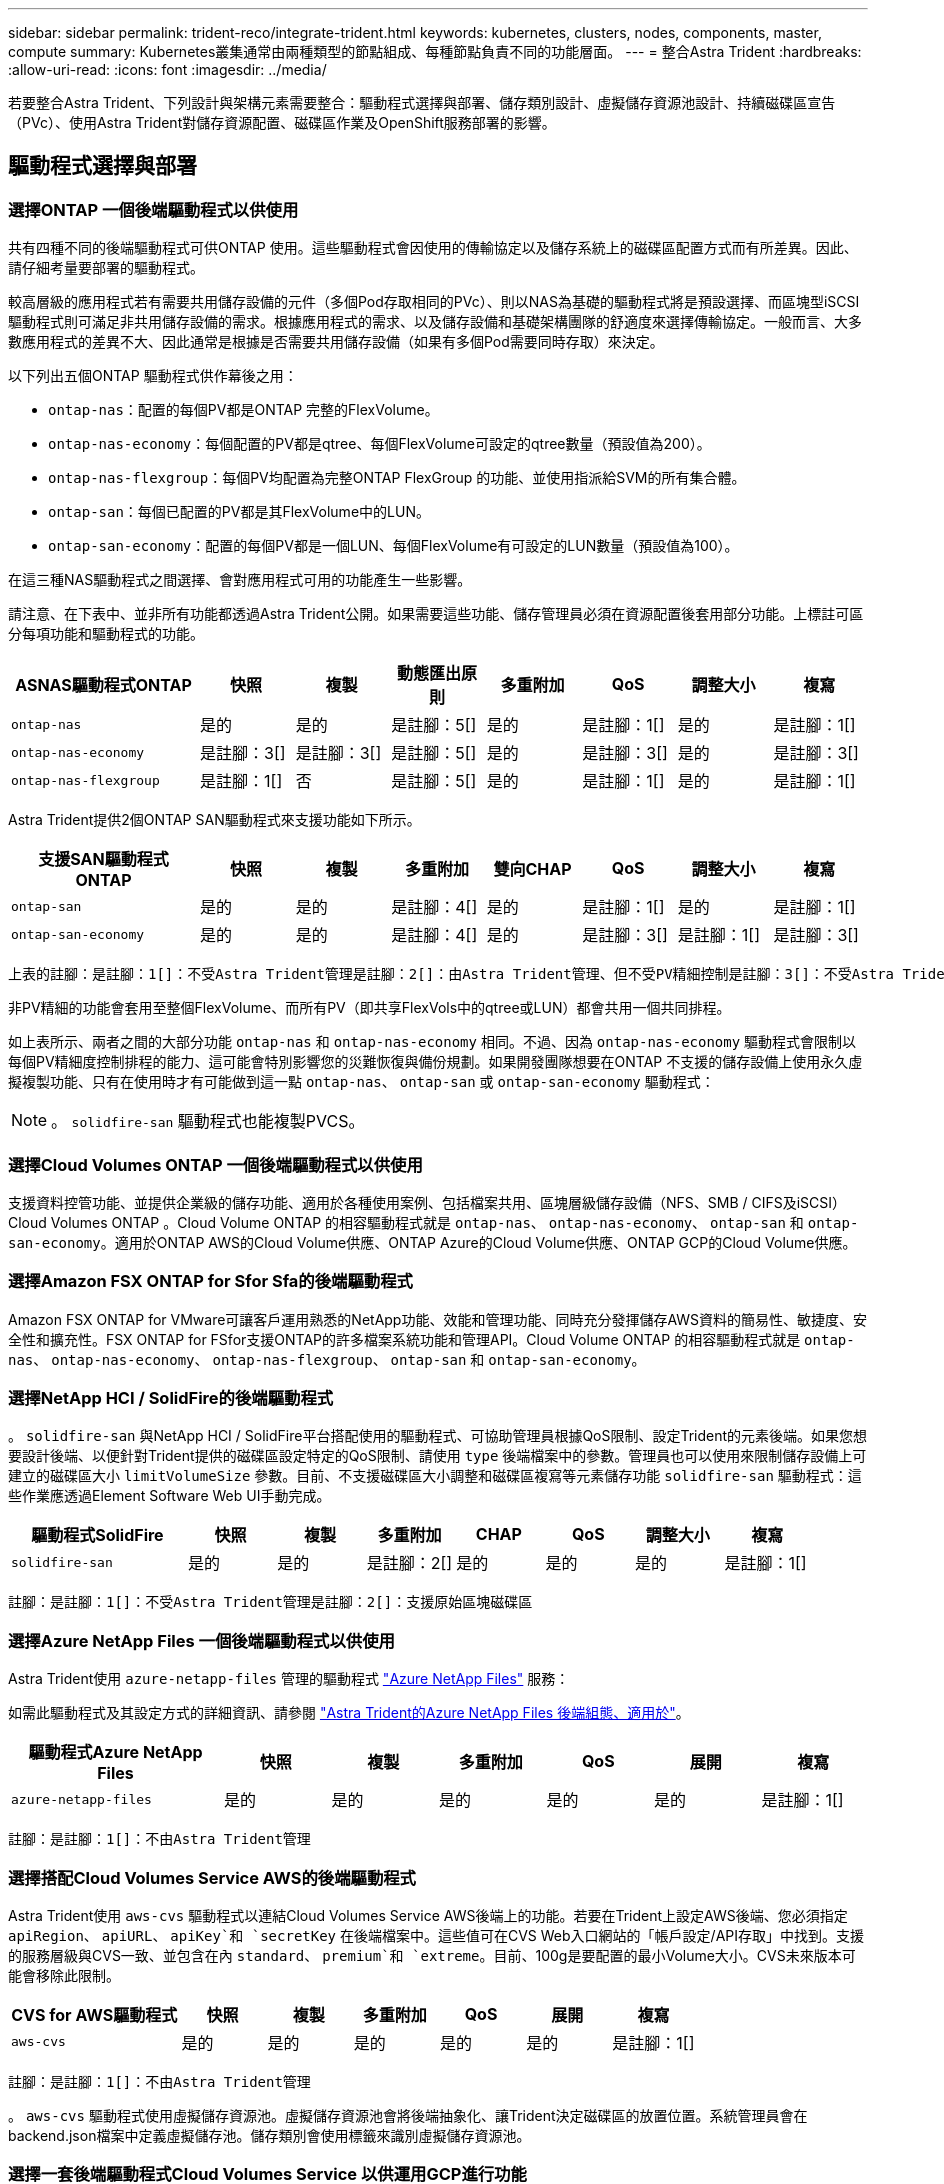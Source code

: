 ---
sidebar: sidebar 
permalink: trident-reco/integrate-trident.html 
keywords: kubernetes, clusters, nodes, components, master, compute 
summary: Kubernetes叢集通常由兩種類型的節點組成、每種節點負責不同的功能層面。 
---
= 整合Astra Trident
:hardbreaks:
:allow-uri-read: 
:icons: font
:imagesdir: ../media/


[role="lead"]
若要整合Astra Trident、下列設計與架構元素需要整合：驅動程式選擇與部署、儲存類別設計、虛擬儲存資源池設計、持續磁碟區宣告（PVc）、使用Astra Trident對儲存資源配置、磁碟區作業及OpenShift服務部署的影響。



== 驅動程式選擇與部署



=== 選擇ONTAP 一個後端驅動程式以供使用

共有四種不同的後端驅動程式可供ONTAP 使用。這些驅動程式會因使用的傳輸協定以及儲存系統上的磁碟區配置方式而有所差異。因此、請仔細考量要部署的驅動程式。

較高層級的應用程式若有需要共用儲存設備的元件（多個Pod存取相同的PVc）、則以NAS為基礎的驅動程式將是預設選擇、而區塊型iSCSI驅動程式則可滿足非共用儲存設備的需求。根據應用程式的需求、以及儲存設備和基礎架構團隊的舒適度來選擇傳輸協定。一般而言、大多數應用程式的差異不大、因此通常是根據是否需要共用儲存設備（如果有多個Pod需要同時存取）來決定。

以下列出五個ONTAP 驅動程式供作幕後之用：

* `ontap-nas`：配置的每個PV都是ONTAP 完整的FlexVolume。
* `ontap-nas-economy`：每個配置的PV都是qtree、每個FlexVolume可設定的qtree數量（預設值為200）。
* `ontap-nas-flexgroup`：每個PV均配置為完整ONTAP FlexGroup 的功能、並使用指派給SVM的所有集合體。
* `ontap-san`：每個已配置的PV都是其FlexVolume中的LUN。
* `ontap-san-economy`：配置的每個PV都是一個LUN、每個FlexVolume有可設定的LUN數量（預設值為100）。


在這三種NAS驅動程式之間選擇、會對應用程式可用的功能產生一些影響。

請注意、在下表中、並非所有功能都透過Astra Trident公開。如果需要這些功能、儲存管理員必須在資源配置後套用部分功能。上標註可區分每項功能和驅動程式的功能。

[cols="20,10,10,10,10,10,10,10"]
|===
| ASNAS驅動程式ONTAP | 快照 | 複製 | 動態匯出原則 | 多重附加 | QoS | 調整大小 | 複寫 


| `ontap-nas` | 是的 | 是的 | 是註腳：5[] | 是的 | 是註腳：1[] | 是的 | 是註腳：1[] 


| `ontap-nas-economy` | 是註腳：3[] | 是註腳：3[] | 是註腳：5[] | 是的 | 是註腳：3[] | 是的 | 是註腳：3[] 


| `ontap-nas-flexgroup` | 是註腳：1[] | 否 | 是註腳：5[] | 是的 | 是註腳：1[] | 是的 | 是註腳：1[] 
|===
Astra Trident提供2個ONTAP SAN驅動程式來支援功能如下所示。

[cols="20,10,10,10,10,10,10,10"]
|===
| 支援SAN驅動程式ONTAP | 快照 | 複製 | 多重附加 | 雙向CHAP | QoS | 調整大小 | 複寫 


| `ontap-san` | 是的 | 是的 | 是註腳：4[] | 是的 | 是註腳：1[] | 是的 | 是註腳：1[] 


| `ontap-san-economy` | 是的 | 是的 | 是註腳：4[] | 是的 | 是註腳：3[] | 是註腳：1[] | 是註腳：3[] 
|===
[verse]
上表的註腳：是註腳：1[]：不受Astra Trident管理是註腳：2[]：由Astra Trident管理、但不受PV精細控制是註腳：3[]：不受Astra Trident管理而非PV精細控制是註腳：4[]：支援原始區塊Volume是註腳：5[]：受Ci Trident支援

非PV精細的功能會套用至整個FlexVolume、而所有PV（即共享FlexVols中的qtree或LUN）都會共用一個共同排程。

如上表所示、兩者之間的大部分功能 `ontap-nas` 和 `ontap-nas-economy` 相同。不過、因為 `ontap-nas-economy` 驅動程式會限制以每個PV精細度控制排程的能力、這可能會特別影響您的災難恢復與備份規劃。如果開發團隊想要在ONTAP 不支援的儲存設備上使用永久虛擬複製功能、只有在使用時才有可能做到這一點 `ontap-nas`、 `ontap-san` 或 `ontap-san-economy` 驅動程式：


NOTE: 。 `solidfire-san` 驅動程式也能複製PVCS。



=== 選擇Cloud Volumes ONTAP 一個後端驅動程式以供使用

支援資料控管功能、並提供企業級的儲存功能、適用於各種使用案例、包括檔案共用、區塊層級儲存設備（NFS、SMB / CIFS及iSCSI）Cloud Volumes ONTAP 。Cloud Volume ONTAP 的相容驅動程式就是 `ontap-nas`、 `ontap-nas-economy`、 `ontap-san` 和 `ontap-san-economy`。適用於ONTAP AWS的Cloud Volume供應、ONTAP Azure的Cloud Volume供應、ONTAP GCP的Cloud Volume供應。



=== 選擇Amazon FSX ONTAP for Sfor Sfa的後端驅動程式

Amazon FSX ONTAP for VMware可讓客戶運用熟悉的NetApp功能、效能和管理功能、同時充分發揮儲存AWS資料的簡易性、敏捷度、安全性和擴充性。FSX ONTAP for FSfor支援ONTAP的許多檔案系統功能和管理API。Cloud Volume ONTAP 的相容驅動程式就是 `ontap-nas`、 `ontap-nas-economy`、 `ontap-nas-flexgroup`、 `ontap-san` 和 `ontap-san-economy`。



=== 選擇NetApp HCI / SolidFire的後端驅動程式

。 `solidfire-san` 與NetApp HCI / SolidFire平台搭配使用的驅動程式、可協助管理員根據QoS限制、設定Trident的元素後端。如果您想要設計後端、以便針對Trident提供的磁碟區設定特定的QoS限制、請使用 `type` 後端檔案中的參數。管理員也可以使用來限制儲存設備上可建立的磁碟區大小 `limitVolumeSize` 參數。目前、不支援磁碟區大小調整和磁碟區複寫等元素儲存功能 `solidfire-san` 驅動程式：這些作業應透過Element Software Web UI手動完成。

[cols="20,10,10,10,10,10,10,10"]
|===
| 驅動程式SolidFire | 快照 | 複製 | 多重附加 | CHAP | QoS | 調整大小 | 複寫 


| `solidfire-san` | 是的 | 是的 | 是註腳：2[] | 是的 | 是的 | 是的 | 是註腳：1[] 
|===
[verse]
註腳：是註腳：1[]：不受Astra Trident管理是註腳：2[]：支援原始區塊磁碟區



=== 選擇Azure NetApp Files 一個後端驅動程式以供使用

Astra Trident使用 `azure-netapp-files` 管理的驅動程式 link:https://azure.microsoft.com/en-us/services/netapp/["Azure NetApp Files"^] 服務：

如需此驅動程式及其設定方式的詳細資訊、請參閱 link:https://azure.microsoft.com/en-us/services/netapp/["Astra Trident的Azure NetApp Files 後端組態、適用於"^]。

[cols="20,10,10,10,10,10,10"]
|===
| 驅動程式Azure NetApp Files | 快照 | 複製 | 多重附加 | QoS | 展開 | 複寫 


| `azure-netapp-files` | 是的 | 是的 | 是的 | 是的 | 是的 | 是註腳：1[] 
|===
[verse]
註腳：是註腳：1[]：不由Astra Trident管理



=== 選擇搭配Cloud Volumes Service AWS的後端驅動程式

Astra Trident使用 `aws-cvs` 驅動程式以連結Cloud Volumes Service AWS後端上的功能。若要在Trident上設定AWS後端、您必須指定 `apiRegion`、 `apiURL`、 `apiKey`和 `secretKey` 在後端檔案中。這些值可在CVS Web入口網站的「帳戶設定/API存取」中找到。支援的服務層級與CVS一致、並包含在內 `standard`、 `premium`和 `extreme`。目前、100g是要配置的最小Volume大小。CVS未來版本可能會移除此限制。

[cols="20,10,10,10,10,10,10"]
|===
| CVS for AWS驅動程式 | 快照 | 複製 | 多重附加 | QoS | 展開 | 複寫 


| `aws-cvs` | 是的 | 是的 | 是的 | 是的 | 是的 | 是註腳：1[] 
|===
[verse]
註腳：是註腳：1[]：不由Astra Trident管理

。 `aws-cvs` 驅動程式使用虛擬儲存資源池。虛擬儲存資源池會將後端抽象化、讓Trident決定磁碟區的放置位置。系統管理員會在backend.json檔案中定義虛擬儲存池。儲存類別會使用標籤來識別虛擬儲存資源池。



=== 選擇一套後端驅動程式Cloud Volumes Service 以供運用GCP進行功能

Astra Trident使用 `gcp-cvs` 驅動程式以連結Cloud Volumes Service 至GCP後端上的若要在Trident上設定GCP後端、您必須指定 `projectNumber`、 `apiRegion`和 `apiKey` 在後端檔案中。專案編號可在GCP入口網站找到、API金鑰必須取自您在GCP上設定Cloud Volumes API存取時所建立的服務帳戶私密金鑰檔案。Astra Trident可在兩個磁碟區中建立CVS磁碟區 link:https://cloud.google.com/architecture/partners/netapp-cloud-volumes/service-types["服務類型"^]：

. * CVS：基礎CVS服務類型、提供高分區可用度、效能等級有限/中等。
. * CVS效能*：效能最佳化的服務類型、最適合重視效能的正式作業工作負載。共有三種獨特的服務層級可供選擇 [`standard`、 `premium`和 `extreme`]。目前、要配置的CVS效能磁碟區大小下限為100 GiB、而CVS磁碟區則必須至少為300 GiB。CVS未來版本可能會移除此限制。



CAUTION: 使用預設的CVS服務類型部署後端 [`storageClass=software`]、使用者*必須取得GCP上子1TiB Volume功能的存取權*、以取得相關專案編號和專案ID的存取權。這是Trident配置子1TiB磁碟區所需的功能。如果沒有、則對於小於600 GiB的PVCs、Volume建立*將會失敗*。使用 link:https://docs.google.com/forms/d/e/1FAIpQLSc7_euiPtlV8bhsKWvwBl3gm9KUL4kOhD7lnbHC3LlQ7m02Dw/viewform["這份表格"^] 以取得對低於1TiB磁碟區的存取權。

[cols="20,10,10,10,10,10,10"]
|===
| CVS for GCP驅動程式 | 快照 | 複製 | 多重附加 | QoS | 展開 | 複寫 


| `gcp-cvs` | 是的 | 是的 | 是的 | 是的 | 是的 | 是註腳：1[] 
|===
[verse]
註腳：是註腳：1[]：不由Astra Trident管理

。 `gcp-cvs` 驅動程式使用虛擬儲存資源池。虛擬儲存池會將後端抽象化、讓Astra Trident決定磁碟區的放置位置。系統管理員會在backend.json檔案中定義虛擬儲存池。儲存類別會使用標籤來識別虛擬儲存資源池。



== 儲存層級設計

需要設定並套用個別的儲存類別、才能建立Kubernetes儲存類別物件。本節將討論如何為應用程式設計儲存類別。



=== 專為特定後端使用率而設計的儲存類別

篩選功能可在特定的儲存類別物件內使用、以決定要搭配該特定儲存類別使用的儲存資源池或集區集區集區。可在儲存類別中設定三組篩選器： `storagePools`、 `additionalStoragePools`和/或 `excludeStoragePools`。

。 `storagePools` 參數有助於將儲存區限制在符合任何指定屬性的集區集合。。 `additionalStoragePools` 參數可用來擴充Astra Trident將用於資源配置的集區集區集區集區、以及由屬性和所選的集區集區集區集區集區集區集區集區 `storagePools` 參數。您可以單獨使用參數或同時使用兩者、以確保已選取適當的儲存資源池集區集區。

。 `excludeStoragePools` 參數用於明確排除所列的符合屬性的集區集區集區集區。



=== 模擬QoS原則的儲存類別設計

如果您想要設計儲存類別來模擬服務品質原則、請使用建立儲存類別 `media` 屬性為 `hdd` 或 `ssd`。根據 `media` 儲存類別中提及的屬性Trident會選取適當的後端來提供服務 `hdd` 或 `ssd` 集合體以符合媒體屬性、然後將磁碟區的資源配置導向特定的集合體。因此、我們可以建立一個儲存等級Premium `media` 屬性設為 `ssd` 可歸類為優質QoS原則。我們可以建立另一個儲存類別標準、將媒體屬性設為「HDD」、並將其歸類為標準QoS原則。我們也可以使用儲存類別中的「IOPS」屬性、將資源配置重新導向至可定義為QoS原則的元素應用裝置。



=== 儲存等級設計、可根據特定功能來使用後端

儲存類別可設計用於將Volume資源配置導向特定後端、啟用精簡與完整資源配置、快照、複製及加密等功能。若要指定要使用的儲存設備、請建立儲存設備類別、以指定啟用所需功能的適當後端。



=== 虛擬儲存資源池的儲存等級設計

所有Astra Trident後端均可使用虛擬儲存資源池。您可以使用任何Astra Trident提供的驅動程式、為任何後端定義虛擬儲存池。

虛擬儲存資源池可讓系統管理員在後端建立抽象層級、以便透過儲存類別進行參考、以提高磁碟區在後端的靈活度與效率。不同的後端可以使用相同的服務類別來定義。此外、您也可以在相同的後端上建立多個儲存資源池、但其特性不同。當儲存類別設定為具有特定標籤的選取器時、Astra Trident會選擇符合所有選取器標籤的後端來放置磁碟區。如果「儲存類別」選取器標籤符合多個儲存資源池、Astra Trident會選擇其中一個來配置磁碟區。



== 虛擬儲存資源池設計

建立後端時、您通常可以指定一組參數。系統管理員無法以相同的儲存認證和一組不同的參數來建立另一個後端。隨著虛擬儲存資源池的推出、此問題已獲得緩和。虛擬儲存資源池是後端與Kubernetes儲存類別之間引進的層級抽象、可讓系統管理員定義參數及標籤、並以不受後端限制的方式透過Kubernetes儲存類別做為選取元來參照。您可以使用Astra Trident為所有支援的NetApp後端定義虛擬儲存池。這份清單包括SolidFire/NetApp HCI、ONTAP 《關於Cloud Volumes Service AWS和GCP的功能、以及Azure NetApp Files 《關於功能的功能、功能、功能、功能、技術、技術、技術、技術、技術、技術、技術、技術


NOTE: 定義虛擬儲存集區時、建議您不要嘗試重新排列後端定義中現有虛擬集區的順序。此外、建議您不要編輯/修改現有虛擬資源池的屬性、改為定義新的虛擬資源池。



=== 設計虛擬儲存資源池、以模擬不同的服務層級/QoS

您可以設計虛擬儲存池來模擬服務類別。使用適用於AWS的Cloud Volume Service的虛擬集區實作、讓我們來看看如何設定不同的服務類別。使用代表不同效能層級的多個標籤來設定AWS/CVS後端。設定 `servicelevel` 並在每個標籤下新增其他必要的層面。現在請建立不同的Kubernetes儲存類別、以便對應至不同的虛擬儲存資源池。使用 `parameters.selector` 欄位中、每個StorageClass會呼叫哪些虛擬集區可用於裝載Volume。



=== 設計虛擬集區以指派特定的層面集區

可從單一儲存後端設計多個具有特定層面的虛擬儲存集區。若要這麼做、請使用多個標籤來設定後端、並在每個標籤下設定所需的層面。現在、請使用建立不同的Kubernetes儲存類別 `parameters.selector` 對應至不同虛擬儲存資源池的欄位。在後端上進行資源配置的磁碟區、將會在所選的虛擬儲存資源池中定義各個層面。



=== 會影響儲存資源配置的永久儲存設備特性

超出所要求儲存類別的部分參數、可能會影響Astra Trident在建立永久虛擬儲存設備時的資源配置決策程序。



=== 存取模式

透過永久虛擬網路申請儲存時、其中一個必填欄位是存取模式。所需的模式可能會影響所選的後端、以裝載儲存要求。

Astra Trident會嘗試將所使用的儲存傳輸協定與根據下列對照表所指定的存取方法配對。這與基礎儲存平台無關。

[cols="20,30,30,30"]
|===
|  | ReadWriteOnce | ReadOnlyMany | ReadWriteMany 


| iSCSI | 是的 | 是的 | 是（原始區塊） 


| NFS | 是的 | 是的 | 是的 
|===
如果要求將ReadWriteMany永久虛擬磁碟提交至Trident部署、但未設定NFS後端、則不會配置任何磁碟區。因此、申請者應使用適合其應用程式的存取模式。



== Volume作業



=== 修改持續磁碟區

持續磁碟區除了兩個例外、都是Kubernetes中不可變的物件。建立後、即可修改回收原則和大小。不過、這並不妨礙在Kubernetes外部修改磁碟區的某些部分。這可能是理想的做法、以便針對特定應用程式自訂磁碟區、確保容量不會意外耗用、或是單純地將磁碟區移至不同的儲存控制器。


NOTE: Kubernetes樹狀目錄內建資源配置程式目前不支援NFS或iSCSI PV的磁碟區大小調整作業。Astra Trident支援同時擴充NFS和iSCSI磁碟區。

PV的連線詳細資料無法在建立後修改。



=== 建立隨需磁碟區快照

Astra Trident支援隨需磁碟區快照建立、並使用csi架構從快照建立PVCS。Snapshot提供便利的方法來維護資料的時間點複本、並使Kubernetes中的來源PV在生命週期上獨立不受影響。這些快照可用於複製PVCS。



=== 從快照建立磁碟區

Astra Trident也支援從Volume快照建立PersistentVolumes。為達成此目的、只要建立一個PeristentVolume Claim並提及即可 `datasource` 所需的快照、以便建立磁碟區。Astra Trident會利用快照上的資料建立磁碟區、以處理此永久虛擬磁碟。有了這項功能、您可以跨區域複製資料、建立測試環境、完整取代毀損或毀損的正式作業磁碟區、或擷取特定檔案和目錄、然後將它們傳輸到其他附加磁碟區。



=== 在叢集中移動磁碟區

儲存管理員能夠在ONTAP 整個叢集中的集合體和控制器之間、不中斷營運地將磁碟區移至儲存使用者。此作業不會影響Astra Trident或Kubernetes叢集、只要目的地Aggregate是Astra Trident所使用的SVM能夠存取的集合體。重要的是、如果新將Aggregate新增至SVM、則需要重新將其新增至Astra Trident來重新整理後端。這會觸發Astra Trident重新清查SVM、以便辨識新的Aggregate。

然而、Astra Trident並不支援跨後端移動磁碟區。這包括在同一個叢集內的SVM之間、叢集之間或不同的儲存平台（即使該儲存系統是連接至Astra Trident的儲存系統）。

如果將磁碟區複製到其他位置、則磁碟區匯入功能可用於將目前的磁碟區匯入Astra Trident。



=== 展開Volume

Astra Trident支援調整NFS和iSCSI PV的大小。這可讓使用者透過Kubernetes層直接調整磁碟區大小。所有主要的NetApp儲存平台皆可進行Volume擴充、包括ONTAP ：NetApp、SolidFire/NetApp HCI及Cloud Volumes Service 背後端點。若要允許稍後擴充、請設定 `allowVolumeExpansion` 至 `true` 在與磁碟區相關的StorageClass中。每當需要調整持續Volume的大小時、請編輯 `spec.resources.requests.storage` 持續Volume中的註釋會宣告為所需的Volume大小。Trident會自動調整儲存叢集上的磁碟區大小。



=== 將現有磁碟區匯入Kubernetes

Volume匯入功能可將現有的儲存磁碟區匯入Kubernetes環境。目前支援此功能 `ontap-nas`、 `ontap-nas-flexgroup`、 `solidfire-san`、 `azure-netapp-files`、 `aws-cvs`和 `gcp-cvs` 驅動程式：當將現有應用程式移轉至Kubernetes或發生災難恢復時、此功能非常實用。

使用ONTAP the功能時 `solidfire-san` 驅動程式、請使用命令 `tridentctl import volume <backend-name> <volume-name> -f /path/pvc.yaml` 將現有磁碟區匯入Kubernetes、由Astra Trident管理。匯入Volume命令中使用的PVc Yaml或Json檔案會指向儲存類別、以將Astra Trident識別為資源配置程式。使用NetApp HCI / SolidFire後端時、請確定磁碟區名稱是唯一的。如果磁碟區名稱重複、請將磁碟區複製成唯一名稱、以便磁碟區匯入功能能夠區分它們。

如果是 `aws-cvs`、 `azure-netapp-files` 或 `gcp-cvs` 使用驅動程式時、請使用命令 `tridentctl import volume <backend-name> <volume path> -f /path/pvc.yaml` 將磁碟區匯入要由Astra Trident管理的Kubernetes。如此可確保唯一的Volume參考。

執行上述命令時、Astra Trident會在後端找到磁碟區並讀取其大小。它會自動新增（必要時覆寫）設定的PVc Volume大小。Astra Trident接著會建立新的PV、Kubernetes則會將PVc繫結至PV。

如果部署的容器需要特定匯入的PVc、則會保持擱置狀態、直到PVC/PV配對透過Volume匯入程序繫結為止。在PVC/PV配對繫結之後、如果沒有其他問題、則應啟動容器。



== 部署OpenShift服務

OpenShift加值叢集服務可為叢集管理員和託管的應用程式提供重要功能。這些服務所使用的儲存設備可以使用節點本機資源進行資源配置、但這通常會限制服務的容量、效能、可恢復性及永續性。運用企業儲存陣列來提供這些服務的容量、可大幅改善服務品質、不過OpenShift和儲存管理員應該密切合作、以決定每個服務的最佳選項。Red Hat文件應充分運用、以判斷需求、並確保符合規模調整與效能需求。



=== 登錄服務

登錄的儲存設備部署與管理已記錄在中 link:https://netapp.io/["NetApp.IO"^] 在中 link:https://netapp.io/2017/08/24/deploying-the-openshift-registry-using-netapp-storage/["部落格"^]。



=== 記錄服務

如同其他OpenShift服務、記錄服務是使用Ansible搭配庫存檔案所提供的組態參數（即k.a.）來部署主機、提供給教戰手冊。其中包括兩種安裝方法：在初始OpenShift安裝期間部署記錄、以及在安裝OpenShift之後部署記錄。


CAUTION: 從Red Hat OpenShift版本3.9起、官方文件建議您不要使用NFS來執行記錄服務、因為您擔心資料毀損。這是以Red Hat測試其產品為基礎。ONTAP的NFS伺服器沒有這些問題、可以輕鬆地回溯記錄部署。最後、記錄服務的通訊協定選擇取決於您、只要知道兩者在使用NetApp平台時都能順利運作、而且如果您偏好NFS、就沒有理由不使用NFS。

如果您選擇使用NFS搭配記錄服務、則必須設定Ansible變數 `openshift_enable_unsupported_configurations` 至 `true` 以避免安裝程式失敗。



==== 開始使用

記錄服務可選擇性地同時部署給應用程式、以及OpenShift叢集本身的核心作業。如果您選擇部署作業記錄、請指定變數 `openshift_logging_use_ops` 做為 `true`、將會建立兩個服務執行個體。控制作業記錄執行個體的變數包含「ops」、而應用程式執行個體則不包含。

根據部署方法設定Ansible變數非常重要、因為這樣才能確保基礎服務使用正確的儲存設備。讓我們來看看每種部署方法的選項。


NOTE: 下表僅包含與記錄服務相關的儲存組態變數。您可以在中找到其他選項 link:https://docs.openshift.com/container-platform/3.11/install_config/aggregate_logging.html["RedHat OpenShift記錄文件"^] 應根據您的部署情況來審查、設定及使用。

下表中的變數會使用提供的詳細資料、產生Ansible教戰手冊、為記錄服務建立PV和PVc。這種方法的彈性遠低於OpenShift安裝後使用元件安裝方針、不過如果您有現有的磁碟區可用、這是一個選項。

[cols="40,40"]
|===
| 變動 | 詳細資料 


| `openshift_logging_storage_kind` | 設定為 `nfs` 若要讓安裝程式為記錄服務建立NFS PV。 


| `openshift_logging_storage_host` | NFS主機的主機名稱或IP位址。這應該設定為虛擬機器的資料LIF。 


| `openshift_logging_storage_nfs_directory` | NFS匯出的掛載路徑。例如、如果該磁碟區的輔助狀態為 `/openshift_logging`您可以將該路徑用於此變數。 


| `openshift_logging_storage_volume_name` | 名稱、例如 `pv_ose_logs`的。 


| `openshift_logging_storage_volume_size` | 例如、NFS匯出的大小 `100Gi`。 
|===
如果您的OpenShift叢集已在執行中、因此已部署及設定Trident、則安裝程式可以使用動態資源配置來建立磁碟區。需要設定下列變數。

[cols="40,40"]
|===
| 變動 | 詳細資料 


| `openshift_logging_es_pvc_dynamic` | 設為true可使用動態資源配置的磁碟區。 


| `openshift_logging_es_pvc_storage_class_name` | 將在PVc中使用的儲存類別名稱。 


| `openshift_logging_es_pvc_size` | 在永久虛擬磁碟中要求的磁碟區大小。 


| `openshift_logging_es_pvc_prefix` | 記錄服務使用的PVCS前置詞。 


| `openshift_logging_es_ops_pvc_dynamic` | 設定為 `true` 使用動態資源配置的磁碟區來執行作業記錄執行個體。 


| `openshift_logging_es_ops_pvc_storage_class_name` | 作業記錄執行個體的儲存類別名稱。 


| `openshift_logging_es_ops_pvc_size` | 作業執行個體的Volume要求大小。 


| `openshift_logging_es_ops_pvc_prefix` | ops執行個體PVCS的前置詞。 
|===


==== 部署記錄堆疊

如果您將記錄部署為初始OpenShift安裝程序的一部分、則只需遵循標準部署程序即可。Ansible會設定及部署所需的服務和OpenShift物件、以便在可執行的完成後立即提供服務。

不過、如果您在初始安裝之後進行部署、Ansible將需要使用元件方針。不同版本的OpenShift可能會稍微改變此程序、因此請務必閱讀並遵循 link:https://docs.openshift.com/container-platform/3.11/welcome/index.html["RedHat OpenShift Container Platform 3.11文件"^] 適用於您的版本。



== 度量服務

度量服務可針對OpenShift叢集的狀態、資源使用率及可用度、提供寶貴的資訊給系統管理員。此外、也需要Pod自動擴充功能、許多組織會使用度量服務的資料來支付費用和/或顯示應用程式。

如同記錄服務和OpenShift整體、Ansible可用於部署度量服務。此外、如同記錄服務、度量服務也可在叢集初始設定期間或使用元件安裝方法運作之後進行部署。下表包含在設定度量服務的持續儲存時、重要的變數。


NOTE: 下表僅包含與度量服務相關的儲存組態相關變數。文件中還有許多其他選項、您應該根據部署情況來檢閱、設定及使用。

[cols="40,40"]
|===
| 變動 | 詳細資料 


| `openshift_metrics_storage_kind` | 設定為 `nfs` 若要讓安裝程式為記錄服務建立NFS PV。 


| `openshift_metrics_storage_host` | NFS主機的主機名稱或IP位址。這應該設定為SVM的資料LIF。 


| `openshift_metrics_storage_nfs_directory` | NFS匯出的掛載路徑。例如、如果該磁碟區的輔助狀態為 `/openshift_metrics`您可以將該路徑用於此變數。 


| `openshift_metrics_storage_volume_name` | 名稱、例如 `pv_ose_metrics`的。 


| `openshift_metrics_storage_volume_size` | 例如、NFS匯出的大小 `100Gi`。 
|===
如果您的OpenShift叢集已在執行中、因此已部署及設定Trident、則安裝程式可以使用動態資源配置來建立磁碟區。需要設定下列變數。

[cols="40,40"]
|===
| 變動 | 詳細資料 


| `openshift_metrics_cassandra_pvc_prefix` | 用於度量PVCS的前置詞。 


| `openshift_metrics_cassandra_pvc_size` | 要要求的磁碟區大小。 


| `openshift_metrics_cassandra_storage_type` | 用於度量的儲存類型、必須設定為動態、Ansible才能建立具有適當儲存類別的PVCS。 


| `openshift_metrics_cassanda_pvc_storage_class_name` | 要使用的儲存類別名稱。 
|===


=== 部署度量服務

在您的主機/庫存檔案中定義適當的可Ansible變數後、使用Ansible部署服務。如果您是在OpenShift安裝時間進行部署、則會自動建立及使用PV。如果您使用元件教戰手冊進行部署、則在OpenShift安裝之後、Ansible會建立任何需要的PVCS、並在Astra Trident為其配置儲存設備之後、部署該服務。

上述變數及部署程序可能會隨OpenShift的每個版本而變更。請務必檢閱並遵循 link:https://docs.openshift.com/container-platform/3.11/install_config/cluster_metrics.html["RedHat的OpenShift部署指南"^] 以供您的環境使用。

